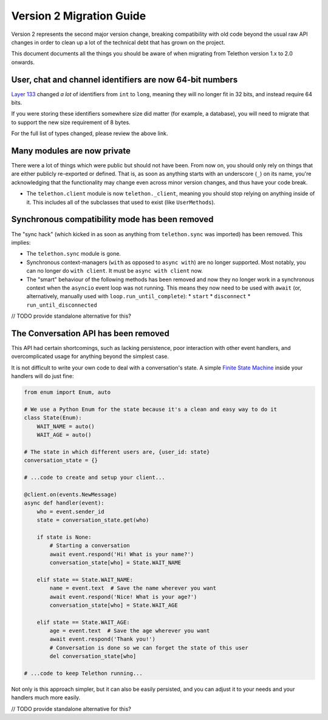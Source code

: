 =========================
Version 2 Migration Guide
=========================

Version 2 represents the second major version change, breaking compatibility
with old code beyond the usual raw API changes in order to clean up a lot of
the technical debt that has grown on the project.

This document documents all the things you should be aware of when migrating
from Telethon version 1.x to 2.0 onwards.


User, chat and channel identifiers are now 64-bit numbers
---------------------------------------------------------

`Layer 133 <https://diff.telethon.dev/?from=132&to=133>`__ changed *a lot* of identifiers from
``int`` to ``long``, meaning they will no longer fit in 32 bits, and instead require 64 bits.

If you were storing these identifiers somewhere size did matter (for example, a database), you
will need to migrate that to support the new size requirement of 8 bytes.

For the full list of types changed, please review the above link.


Many modules are now private
----------------------------

There were a lot of things which were public but should not have been. From now on, you should
only rely on things that are either publicly re-exported or defined. That is, as soon as anything
starts with an underscore (``_``) on its name, you're acknowledging that the functionality may
change even across minor version changes, and thus have your code break.

* The ``telethon.client`` module is now ``telethon._client``, meaning you should stop relying on
  anything inside of it. This includes all of the subclasses that used to exist (like ``UserMethods``).


Synchronous compatibility mode has been removed
-----------------------------------------------

The "sync hack" (which kicked in as soon as anything from ``telethon.sync`` was imported) has been
removed. This implies:

* The ``telethon.sync`` module is gone.
* Synchronous context-managers (``with`` as opposed to ``async with``) are no longer supported.
  Most notably, you can no longer do ``with client``. It must be ``async with client`` now.
* The "smart" behaviour of the following methods has been removed and now they no longer work in
  a synchronous context when the ``asyncio`` event loop was not running. This means they now need
  to be used with ``await`` (or, alternatively, manually used with ``loop.run_until_complete``):
  * ``start``
  * ``disconnect``
  * ``run_until_disconnected``

// TODO provide standalone alternative for this?


The Conversation API has been removed
-------------------------------------

This API had certain shortcomings, such as lacking persistence, poor interaction with other event
handlers, and overcomplicated usage for anything beyond the simplest case.

It is not difficult to write your own code to deal with a conversation's state. A simple
`Finite State Machine <https://stackoverflow.com/a/62246569/>`__ inside your handlers will do
just fine:

.. code-block:: python

    from enum import Enum, auto

    # We use a Python Enum for the state because it's a clean and easy way to do it
    class State(Enum):
        WAIT_NAME = auto()
        WAIT_AGE = auto()

    # The state in which different users are, {user_id: state}
    conversation_state = {}

    # ...code to create and setup your client...

    @client.on(events.NewMessage)
    async def handler(event):
        who = event.sender_id
        state = conversation_state.get(who)

        if state is None:
            # Starting a conversation
            await event.respond('Hi! What is your name?')
            conversation_state[who] = State.WAIT_NAME

        elif state == State.WAIT_NAME:
            name = event.text  # Save the name wherever you want
            await event.respond('Nice! What is your age?')
            conversation_state[who] = State.WAIT_AGE

        elif state == State.WAIT_AGE:
            age = event.text  # Save the age wherever you want
            await event.respond('Thank you!')
            # Conversation is done so we can forget the state of this user
            del conversation_state[who]

    # ...code to keep Telethon running...

Not only is this approach simpler, but it can also be easily persisted, and you can adjust it
to your needs and your handlers much more easily.

// TODO provide standalone alternative for this?

